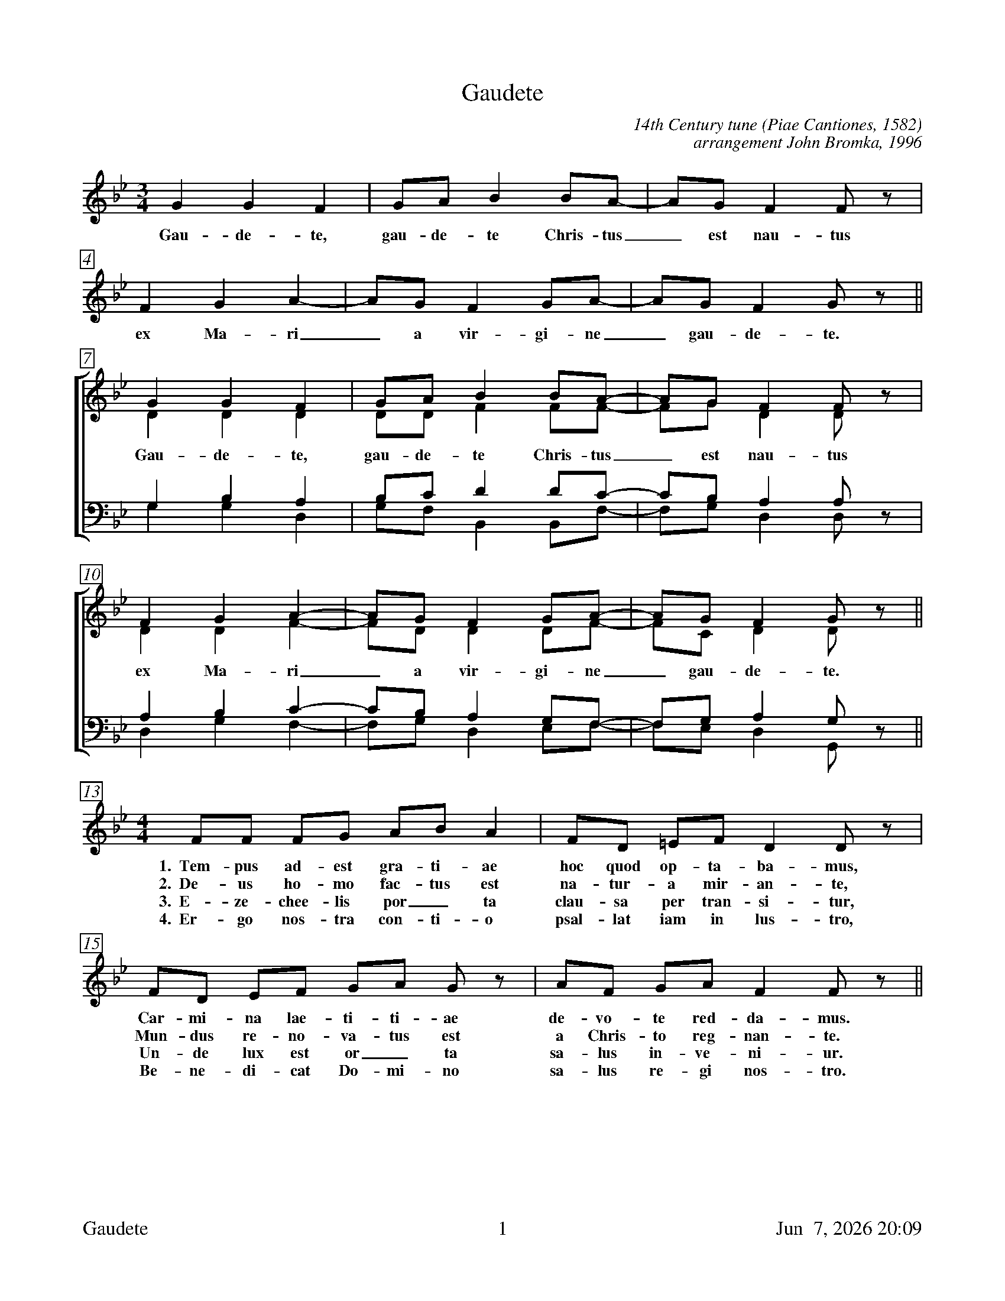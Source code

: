 %%footer	"$T	$P	$D"

X:1
T:Gaudete
C:14th Century tune (Piae Cantiones, 1582)
C:arrangement John Bromka, 1996
%
V:1 clef=treble
V:2 clef=treble
V:3 clef=bass
V:4 clef=bass
V:5 clef=treble
%
%%measurebox true           % measure numbers in a box
%%measurenb 0               % measure numbers at first measure
%%barsperstaff 6            % number of measures per staff
%%gchordfont Times-Bold 14  % for chords
U: H = fermata
%
M:3/4
L:1/4
K:Bb
%
%%staves 5
%
[V:5] G G F | G/A/ B B/A/- | A/G/ F F/z/ | F G A- | A/G/ F G/A/- | A/G/ F G/ z/ ||
w: Gau- de- te, gau- de- te Chris- tus_ est nau- tus ex Ma-ri_ a vir- gi- ne_ gau- de- te.
%
%%staves [(1 2) | (3 4)]
% 
[V:1] G G F | G/A/ B B/A/- | A/G/ F F/z/ | F G A- | A/G/ F G/A/- | A/G/ F G/z/ ||
[V:2] D D D | D/D/ F F/F/- | F/G/ D D/z/ | D D F- | F/D/ D D/F/- | F/C/ D D/z/ ||
w: Gau- de- te, gau- de- te Chris- tus_ est nau- tus ex Ma-ri_ a vir- gi- ne_ gau- de- te.
[V:3] G, B, A, | B,/C/ D D/C/- | C/B,/ A, A,/z/ | A, B, C- | C/B,/ A, G,/F,/- | F,/G,/ A, G,/z/ ||
[V:4] G, G, D, | G,/F,/ B,, B,,/F,/- | F,/G,/ D, D,/z/ | D, G, F,- | F,/G,/ D, E,/F,/- | F,/E,/ D, G,,/z/ ||
%
%%staves 5
% 
[V:5][M:4/4] F/F/ F/G/ A/B/ A | F/D/ =E/F/ D D/z/ | F/D/ E/F/ G/A/ G/z/ | A/F/ G/A/ F F/z/ || 
w: 1.~~Tem- pus ad- est gra- ti- ae hoc quod op- ta- ba- mus, Car- mi- na lae- ti- ti- ae de- vo- te red- da- mus.
w: 2.~~De- us ho- mo fac- tus est na- tur- a mir- an- te, Mun- dus re- no- va- tus est a Chris- to reg- nan- te.
w: 3.~~E- ze- chee- lis por_ ta clau- sa per tran- si- tur, Un- de lux est or_ ta sa- lus in- ve- ni- ur.
w: 4.~~Er- go nos- tra con- ti- o psal- lat iam in lus- tro, Be- ne- di- cat Do- mi- no sa- lus re- gi nos- tro.
